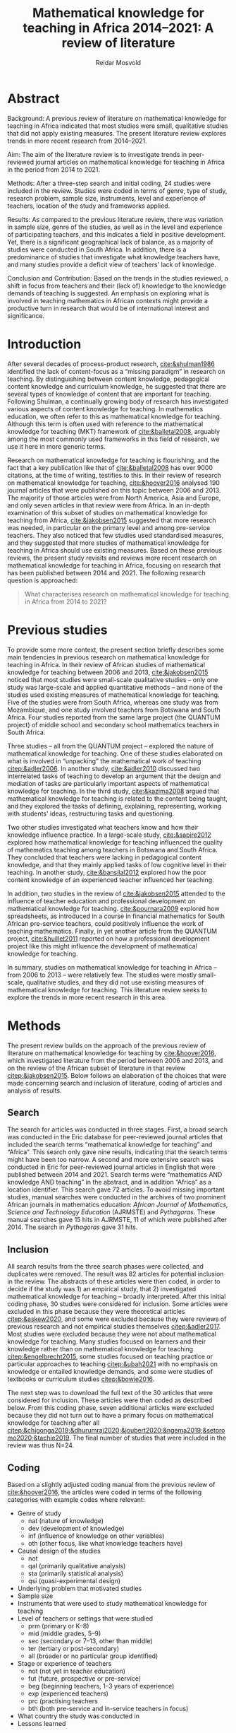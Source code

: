 #+title: Mathematical knowledge for teaching in Africa 2014–2021: A review of literature
#+author: Reidar Mosvold
#+options: toc:nil
#+csl-style: harvard.csl
#+LaTeX_CLASS: apa6
#+LaTeX_CLASS_OPTIONS: [a4paper]
#+LaTeX_CLASS_OPTIONS: [doc]

* Abstract
Background: A previous review of literature on mathematical knowledge for teaching in Africa indicated that most studies were small, qualitative studies that did not apply existing measures. The present literature review explores trends in more recent research from 2014–2021.

Aim: The aim of the literature review is to investigate trends in peer-reviewed journal articles on mathematical knowledge for teaching in Africa in the period from 2014 to 2021. 

Methods: After a three-step search and initial coding, 24 studies were included in the review. Studies were coded in terms of genre, type of study, research problem, sample size, instruments, level and experience of teachers, location of the study and frameworks applied. 

Results: As compared to the previous literature review, there was variation in sample size, genre of the studies, as well as in the level and experience of participating teachers, and this indicates a field in positive development. Yet, there is a significant geographical lack of balance, as a majority of studies were conducted in South Africa. In addition, there is a predominance of studies that investigate what knowledge teachers have, and many studies provide a deficit view of teachers' lack of knowledge. 

Conclusion and Contribution: Based on the trends in the studies reviewed, a shift in focus from teachers and their (lack of) knowledge to the knowledge demands of teaching is suggested. An emphasis on exploring what is involved in teaching mathematics in African contexts might provide a productive turn in research that would be of international interest and significance. 

* Introduction
After several decades of process-product research, [[cite:&shulman1986]] identified the lack of content-focus as a “missing paradigm” in research on teaching. By distinguishing between content knowledge, pedagogical content knowledge and curriculum knowledge, he suggested that there are several types of knowledge of content that are important for teaching. Following Shulman, a continually growing body of research has investigated various aspects of content knowledge for teaching. In mathematics education, we often refer to this as mathematical knowledge for teaching. Although this term is often used with reference to the mathematical knowledge for teaching (MKT) framework of [[cite:&balletal2008]], arguably among the most commonly used frameworks in this field of research, we use it here in more generic terms.

Research on mathematical knowledge for teaching is flourishing, and the fact that a key publication like that of [[cite:&balletal2008]] has over 9000 citations, at the time of writing, testifies to this. In their review of research on mathematical knowledge for teaching, [[cite:&hoover2016]] analysed 190 journal articles that were published on this topic between 2006 and 2013. The majority of those articles were from North America, Asia and Europe, and only seven articles in that review were from Africa. In an in-depth examination of this subset of studies on mathematical knowledge for teaching from Africa, [[cite:&jakobsen2015]] suggested that more research was needed, in particular on the primary level and among pre-service teachers. They also noticed that few studies used standardised measures, and they suggested that more studies of mathematical knowledge for teaching in Africa should use existing measures. Based on these previous reviews, the present study revisits and reviews more recent research on mathematical knowledge for teaching in Africa, focusing on research that has been published between 2014 and 2021. The following research question is approached:

#+begin_quote
What characterises research on mathematical knowledge for teaching in Africa from 2014 to 2021? 
#+end_quote

* Previous studies
To provide some more context, the present section briefly describes some main tendencies in previous research on mathematical knowledge for teaching in Africa. In their review of African studies of mathematical knowledge for teaching between 2006 and 2013, [[cite:&jakobsen2015]] noticed that most studies were small-scale qualitative studies – only one study was large-scale and applied quantitative methods – and none of the studies used existing measures of mathematical knowledge for teaching. Five of the studies were from South Africa, whereas one study was from Mozambique, and one study involved teachers from Botswana and South Africa. Four studies reported from the same large project (the QUANTUM project) of middle school and secondary school mathematics teachers in South Africa.

Three studies – all from the QUANTUM project – explored the nature of mathematical knowledge for teaching. One of these studies elaborated on what is involved in “unpacking” the mathematical work of teaching [[citep:&adler2006]]. In another study, [[cite:&adler2010]] discussed two interrelated tasks of teaching to develop an argument that the design and mediation of tasks are particularly important aspects of mathematical knowledge for teaching. In the third study, [[cite:&kazima2008]] argued that mathematical knowledge for teaching is related to the content being taught, and they explored the tasks of defining, explaining, representing, working with students' ideas, restructuring tasks and questioning. 

Two other studies investigated what teachers know and how their knowledge influence practice. In a large-scale study, [[cite:&sapire2012]] explored how mathematical knowledge for teaching influenced the quality of mathematics teaching among teachers in Botswana and South Africa. They concluded that teachers were lacking in pedagogical content knowledge, and that they mainly applied tasks of low cognitive level in their teaching. In another study, [[cite:&bansilal2012]] explored how the poor content knowledge of an experienced teacher influenced her teaching.

In addition, two studies in the review of [[cite:&jakobsen2015]] attended to the influence of teacher education and professional development on mathematical knowledge for teaching. [[cite:&pournara2009]] explored how spreadsheets, as introduced in a course in financial mathematics for South African pre-service teachers, could positively influence the work of teaching mathematics. Finally, in yet another article from the QUANTUM project, [[cite:&huillet2011]] reported on how a professional development project like this might influence the development of mathematical knowledge for teaching. 

In summary, studies on mathematical knowledge for teaching in Africa – from 2006 to 2013 – were relatively few. The studies were mostly small-scale, qualitative studies, and they did not use existing measures of mathematical knowledge for teaching. This literature review seeks to explore the trends in more recent research in this area. 

* Methods
The present review builds on the approach of the previous review of literature on mathematical knowledge for teaching by [[cite:&hoover2016]], which investigated literature from the period between 2006 and 2013, and on the review of the African subset of literature in that review [[citep:&jakobsen2015]]. Below follows an elaboration of the choices that were made concerning search and inclusion of literature, coding of articles and analysis of results.

** Search
The search for articles was conducted in three stages. First, a broad search was conducted in the Eric database for peer-reviewed journal articles that included the search terms “mathematical knowledge for teaching” and “Africa”. This search only gave nine results, indicating that the search terms might have been too narrow. A second and more extensive search was conducted in Eric for peer-reviewed journal articles in English that were published between 2014 and 2021. Search terms were “mathematics AND knowledge AND teaching” in the abstract, and in addition “Africa” as a location identifier. This search gave 72 articles. To avoid missing important studies, manual searches were conducted in the archives of two prominent African journals in mathematics education: /African Journal of Mathematics, Science and Technology Education/ (AJRMSTE) and /Pythagoras/. These manual searches gave 15 hits in AJRMSTE, 11 of which were published after 2014. The search in /Pythagoras/ gave 31 hits.

** Inclusion
All search results from the three search phases were collected, and duplicates were removed. The result was 82 articles for potential inclusion in the review. The abstracts of these articles were then coded, in order to decide if the study was 1) an empirical study, that 2) investigated mathematical knowledge for teaching – broadly interpreted. After this initial coding phase, 30 studies were considered for inclusion. Some articles were excluded in this phase because they were theoretical articles [[citep:&askew2020]], and some were excluded because they were reviews of previous research and not empirical studies themselves [[citep:&adler2017]]. Most studies were excluded because they were not about mathematical knowledge for teaching. Many studies focused on learners and their knowledge rather than on mathematical knowledge for teaching [[citep:&engelbrecht2015]], some studies focused on teaching practice or particular approaches to teaching [[citep:&ubah2021]] with no emphasis on knowledge or entailed knowledge demands, and some were studies of textbooks or curriculum studies [[citep:&bowie2016]].

The next step was to download the full text of the 30 articles that were considered for inclusion. These articles were then coded as described below. From this coding phase, seven additional articles were excluded because they did not turn out to have a primary focus on mathematical knowledge for teaching after all [[citep:&chigonga2019;&dhurumraj2020;&joubert2020;&ngema2019;&setoromo2020;&tachie2019]]. The final number of studies that were included in the review was thus N=24. 

** Coding
Based on a slightly adjusted coding manual from the previous review of [[cite:&hoover2016]], the articles were coded in terms of the following categories with example codes where relevant:
- Genre of study
  - nat (nature of knowledge)
  - dev (development of knowledge)
  - inf (influence of knowledge on other variables)
  - oth (other focus, like what knowledge teachers have)
- Causal design of the studies
  - not
  - qal (primarily qualitative analysis)
  - sta (primarily statistical analysis)
  - qsi (quasi-experimental design)
- Underlying problem that motivated studies
- Sample size
- Instruments that were used to study mathematical knowledge for teaching
- Level of teachers or settings that were studied
  - prm (primary or K–8)
  - mid (middle grades, 5–9)
  - sec (secondary or 7–13, other than middle)
  - ter (tertiary or post-secondary)
  - all (broader or no particular group identified)
- Stage or experience of teachers
  - not (not yet in teacher education)
  - fut (future, prospective or pre-service)
  - beg (beginning teachers, 1–3 years of experience)
  - exp (experienced teachers)
  - prc (practising teachers
  - bth (both pre-service and in-service teachers in focus)
- What country the study was conducted in
- Lessons learned

In addition, the number of citations for each article was also recorded, to get an indication about the impact of each study. 

As an example, to illustrate the coding, the study by [[cite:&defreitas2019]] was coded to be primarily about investigating the construct of mathematical knowledge for teaching (nature). It primarily used statistical data to show causality, and the underlying problem was coded to be “What relationships?” In other words, the underlying problem emphasised the relationships between different aspects of mathematical knowledge for teaching. This was a large-scale study (n=93), and it applied the TPACK instrument to investigate mathematical knowledge for teaching among teachers in grades 7–9 (mid), and the participants were practising teachers (prc). The study was conducted in South Africa, and the article had 19 citations in Google Scholar at the time of coding. The number of citations was relatively high (fourth overall), in particular when considering that the publication year was as recent as 2019. Based on their analysis, the authors argued that attending to teachers' levels of TPACK is important for continuous professional development, and this was considered to be the main lesson learned from the study. 

** Analysis
Based on the coding of each article, frequencies of codes were generated to further explore patterns across the studies. An additional round of analysis was conducted concerning the instrument of studies, since the initial coding indicated that few studies applied use of standardised measures with scores. Descriptive codes of the methods of study were developed inductively to provide a more meaningful overview of how the studies investigated mathematical knowledge for teaching. Through this phase of inductive coding of the methods of study, the theoretical or analytic frameworks that were applied in the studies were also considered. These last two aspects of the analysis deviated from the previous review of [[cite:&hoover2016]], but were considered relevant for this review.

To increase trustworthiness and transparency – and to provide a resource for other researchers – the entire process of this literature review has been documented extensively and all source files are available in a public Github repository. [fn:: See https://github.com/rmosvold/mkt-africa]

* Results and discussion
This section presents results from the review of research on mathematical knowledge for teaching in Africa (2014–2021), and discusses the results in comparison with previous reviews. After an initial consideration of where the studies are from, subsections follow that explore the focus of studies, methods used and frameworks applied. 

In the previous review by [[cite:&jakobsen2015]], five out of seven papers on mathematical knowledge for teaching were from South Africa. The present review includes 23 studies, and the overwhelming majority of studies were conducted in South Africa (21 out of 24 studies). Two studies were conducted in Malawi, and one was from Lesotho. This indicates that research on mathematical knowledge for teaching has continued to flourish in South Africa, but – with a few notable exceptions – there is not much research on this topic elsewhere in Africa. 

** Focus and contribution of studies
There are different approaches to describe the focus of a research study. This review considers the genre of the study – if it is a study concerning the nature of knowledge, development of knowledge, influence of knowledge on some other factor, or if it has a focus other than this – and the underlying problem of the study. The latter does not refer to the research question as formulated by the authors, but rather to a more general notion of what is interpreted to be the underlying problem of the study. 

#+caption: Table 1: Focus, genre and contribution of studies
| No. | Citation               | Country | Genre | Problem                         | Lesson                                      |
|-----+------------------------+---------+-------+---------------------------------+---------------------------------------------|
|   1 | [[cite:&alex2019]]         | RSA     | oth   | What teachers know?             | Lack of knowledge                           |
|   2 | [[cite:&bansilal2014]]     | RSA     | oth   | What teachers know?             | Lack of knowledge                           |
|   3 | [[cite:&bowie2019]]        | RSA     | oth   | What teachers know?             | Lack of knowledge                           |
|   4 | [[cite:&chikiwa2019]]      | RSA     | nat   | What relationships?             | KCT is foundational                         |
|   5 | [[cite:&defreitas2019]]    | RSA     | nat   | What relationships?             | Attending to aspects of knowledge important |
|   6 | [[cite:&feza2016]]         | RSA     | oth   | What teachers know?             | Lack of knowledge                           |
|   7 | [[cite:&feza2018]]         | RSA     | dev   | What PD?                        | Lack of knowledge                           |
|   8 | [[cite:&fonseca2015]]      | RSA     | dev   | What PD?                        | Lack of knowledge                           |
|   9 | [[cite:&fonseca2021]]      | RSA     | dev   | What TE?                        | Attending to aspects of knowledge important |
|  10 | [[cite:&helmbold2021]]     | RSA     | dev   | What PD?                        | LS influenced knowledge                     |
|  11 | [[cite:&jacinto2020]]      | MAW     | oth   | What teachers know?             | PSTs emphasise particular knowledge         |
|  12 | [[cite:&jita2019]]         | RSA     | dev   | What PD?                        | LS influenced knowledge                     |
|  13 | [[cite:&kalobo2016]]       | RSA     | oth   | What teachers know?             | Lack of knowledge                           |
|  14 | [[cite:&makonye2020b]]     | RSA     | nat   | What is MKT?                    | Lack of knowledge                           |
|  15 | [[cite:&msimango2020]]     | RSA     | dev   | What TE?                        | Mentors can hinder knowledge development    |
|  16 | [[cite:&mwadzaangati2019]] | MAW     | nat   | What is MKT?                    | Supporting knowledge development is complex |
|  17 | [[cite:&pournara2015]]     | RSA     | inf   | Contribute to student learning? | MKT influences student learning             |
|  18 | [[cite:&setoromo2018]]     | LES     | oth   | What teachers know?             | Lack of knowledge                           |
|  19 | [[cite:&sibanda2021]]      | RSA     | dev   | What PD?                        | Mentors can influence knowledge development |
|  20 | [[cite:&siyepui2021]]      | RSA     | oth   | What teachers know?             | Tasks can influence knowledge development   |
|  21 | [[cite:&spangenberg2021]]  | RSA     | inf   | What contributes to practice    | PCK influences practice                     |
|  22 | [[cite:&ubah2018]]         | RSA     | oth   | What teachers know?             | Lack of knowledge                           |
|  23 | [[cite:&venkat2015]]       | RSA     | dev   | How MKT develops?               | Development is possible                     |
|  24 | [[cite:&vermeulen2017]]    | RSA     | oth   | What teachers know?             | Lack of knowledge                           |

When considering the genre of study, it can be noted that almost half of the studies (n=10) had a focus on “other”, which in these cases indicated that they focused on evaluating teachers' knowledge. The underlying problem in these studies was: What teachers know? This tendency is interesting in comparison to what [[cite:&hoover2016]] found in their review of research on mathematical knowledge for teaching globally. Only 11% of the studies in that review focused on what teachers know, whereas almost half of the studies had a focus on development of mathematical knowledge for teaching, and 28.9% had a focus on the nature of this knowledge. 

When considering the underlying problem in the African studies in this review, we notice that almost half of the studies focused on what teachers know (n=10), and these studies tended to report on insufficient knowledge among teachers. A selection of studies focused on how teacher education or professional development might influence mathematical knowledge for teaching (n=4 and n=2). Among the four studies on the nature of mathematical knowledge for teaching, two had a focus on relationships between different aspects of knowledge, and two explored what mathematical knowledge for teaching is. Only one study investigated how mathematical knowledge contributes to student learning [[citep:&pournara2015]], one study focused on its contribution to practice [[citep:&spangenberg2021]], and only one study explored how mathematical knowledge for teaching develops [[citep:&venkat2015]]. In the next section, we consider the problem of studies in relation to the overall methods applied. 

It is not easy to provide a short and accurate description of the main conclusions or lessons learned from a study, and the brief descriptions in table 1 only provide a simplified representation. Still, it is worth noting that almost half of the studies (n=11) seem to tell a story about teachers' leack of knowledge. Some studies indicate that teachers lack even foundational understanding of mathematics, whereas other studies identify a lack of deep understanding of the mathematical content. We also notice how a couple of studies argue that Lesson Study might positively influence mathematical knowledge for teaching [[citep:&helmbold2021;&jita2019]]. Results from the studies seem to imply that development of mathematical knowledge for teaching is possible [[citep:&venkat2015]], but supporting this development can be a complex and involved work [[citep:&mwadzaangati2019]]. One study reported that mentors can hinder knowledge development [[cite:&msimango2020]], whereas another study indicated that mentors can positively influence development of teachers' knowledge – even if there are tensions between mentors and mentees [[citep:&sibanda2021]]. Yet another study provided interesting indications about how particular tasks that are carefully connected with practice might positively influence development of mathematical knowledge for teaching [[cite:&siyepui2021]]. The two studies about influence of knowledge indicate that teachers' knowledge can influence students' learning as well as practice [[citep:&pournara2015;&spangenberg2021]]

** Methods

#+caption: Table 2: Overview of methods in studies 
| Study                  |   N | Design | Level | Teachers | Problem                         | Instrument                          |
|------------------------+-----+--------+-------+----------+---------------------------------+-------------------------------------|
| [[cite:&alex2019]]         |  40 | sta    | all   | fut      | What teachers know?             | national math exam                  |
| [[cite:&bansilal2014]]     | 253 | sta    | sec   | prc      | What teachers know?             | national math exam (adjusted)       |
| [[cite:&bowie2019]]        | 770 | sta    | prm   | fut      | What teachers know?             | math content test                   |
| [[cite:&feza2016]]         |  17 | qal    | prm   | prc      | What teachers know?             | scenario based questionnaire        |
| [[cite:&jacinto2020]]      |   6 | qal    | prm   | fut      | What teachers know?             | questionnaire (self-report)         |
| [[cite:&kalobo2016]]       |  66 | sta    | sec   | prc      | What teachers know?             | questionnaire (perceptions)         |
| [[cite:&setoromo2018]]     |  48 | sta    | prm   | prc      | What teachers know?             | questionnaire (test)                |
| [[cite:&siyepui2021]]      |  30 | qal    | all   | fut      | What teachers know?             | math content test                   |
| [[cite:&ubah2018]]         |  60 | qal    | prm   | fut      | What teachers know?             | interviews                          |
| [[cite:&vermeulen2017]]    |   3 | qal    | prm   | prc      | What teachers know?             | math content test                   |
| [[cite:&feza2018]]         |  14 | qal    | prm   | prc      | What PD?                        | COEMET                              |
| [[cite:&fonseca2015]]      | 108 | sta    | mid   | fut      | What PD?                        | math content test                   |
| [[cite:&helmbold2021]]     |   6 | qal    | prm   | prc      | What PD?                        | questionnaire (self-report)         |
| [[cite:&jita2019]]         | 125 | qal    | all   | prc      | What PD?                        | portfolio (self-report)             |
| [[cite:&fonseca2021]]      |  62 | qal    | prm   | fut      | What TE?                        | self-report                         |
| [[cite:&msimango2020]]     |  12 | qal    | prm   | fut      | What TE?                        | interviews (self-report)            |
| [[cite:&chikiwa2019]]      |   1 | qal    | prm   | exp      | What relationships?             | none                                |
| [[cite:&defreitas2019]]    |  93 | sta    | mid   | prc      | What relationships?             | TPACK                               |
| [[cite:&makonye2020b]]     |  20 | qal    | ter   | exp      | What is MKT?                    | questionnaire/interview (test)      |
| [[cite:&mwadzaangati2019]] |   2 | qal    | sec   | exp      | What is MKT?                    | observation/interview               |
| [[cite:&pournara2015]]     |  21 | sta    | sec   | prc      | Contribute to student learning? | math test (for learners)            |
| [[cite:&spangenberg2021]]  |  12 | qal    | sec   | prc      | What contributes to practice    | observation/interview/documentation |
| [[cite:&venkat2015]]       |   1 | qal    | prm   | prc      | How MKT develops?               | observation/interview               |

Among the studies of what teachers know, most included some kind of mathematics content test. A couple used national mathematics certificate test for teachers [[citep:&alex2019;&bansilal2014]], but many developed their own tests, often based on existing measures or frameworks [[citep:&bowie2019]]. Whereas many instruments had a primary focus on common knowledge of mathematical content, a few included some kind of scenario or teaching context [[citep:&feza2016]]. Although most studies in this category involved some kind of content test, there was one study that included a self-report questionnaire [[citep:&jacinto2020]], and one that involved a questionnaire that focused on participants' perceptions [[citep:&kalobo2016]].

Six studies explored what or how professional development (PD) or teacher education (TE) influence mathematical knowledge for teaching. Most of these studies involved some kind of self-report, either through interviews [[citep:&msimango2020]], questionnaires [[citep:&helmbold2021]], portfolios [[citep:&jita2019]] or self-report journals [[citep:&fonseca2021]]. One study applied a standardised observation protocol (COEMET) to assess practice [[citep:&feza2018]], and one study used a mathematics content test [[citep:&fonseca2015]].

The two studies that explored what mathematical knowledge for teaching is (What is MKT?) both used a combination of interviews with questionnaires or observations [[citep:&makonye2020b;&mwadzaangati2019]]. Among the two studies that investigated relationships between different aspects of knowledge, one of these used a standardised TPACK instrument [[citep:&defreitas2019]]. A study of what contributes to student learning used mathematics learner tests [[citep:&pournara2015]], a study of what contributes to practice used a combination of observations, interviews and other documentation like lesson plans [[citep:&spangenberg2021]], whereas a study of how mathematical knowledge for teaching develops used a combination of observations of interviews [[citep:&venkat2015]].

** Frameworks applied
After having completed coding, I decided to consider what theoretical or conceptual frameworks that were applied in studies.

Table 4 provides an overview of whether or not studies are clear about their theoretical framework or conceptual understanding of mathematical knowledge for teaching, and of what is described as a primary (1) or secondary (2) framework in the article. Typically, an article with a clear framework would specify a primary (and possibly secondary) framework or theoretical grounding of how they consider mathematical knowledge for teaching in the study. Articles with no clear framework do not specify a primary framework for understanding mathematical knowledge for teaching, but they might mention some frameworks without specifying that these were frameworks applied in the study. 

#+caption: Table 3: Frameworks used or referred to in studies
| No. | Citation               | Clear | MKT | COACTIV | TPACK | APOS | PCK | TEDS-M |
|-----+------------------------+-------+-----+---------+-------+------+-----+--------|
|   1 | [[cite:&alex2019]]         | YES   |   1 |         |       |      |   2 |        |
|   2 | [[cite:&bansilal2014]]     | YES   |   2 |         |       |    1 |     |        |
|   3 | [[cite:&bowie2019]]        | YES   |   1 |         |       |      |     |      2 |
|   4 | [[cite:&chikiwa2019]]      | YES   |   1 |         |       |      |   2 |        |
|   5 | [[cite:&defreitas2019]]    | YES   |     |         |     1 |      |   2 |        |
|   6 | [[cite:&feza2016]]         | NO    |     |         |       |      |     |        |
|   7 | [[cite:&feza2018]]         | NO    |     |         |       |      |     |        |
|   8 | [[cite:&fonseca2015]]      | NO    |   2 |         |       |      |   2 |        |
|   9 | [[cite:&fonseca2021]]      | NO    |     |         |       |      |     |        |
|  10 | [[cite:&helmbold2021]]     | NO    |     |         |       |      |     |        |
|  11 | [[cite:&jacinto2020]]      | YES   |   1 |         |       |      |   2 |        |
|  12 | [[cite:&jita2019]]         | NO    |     |         |       |      |     |        |
|  13 | [[cite:&kalobo2016]]       | NO    |   2 |         |       |      |     |        |
|  14 | [[cite:&makonye2020b]]     | YES   |   2 |       1 |       |      |   2 |        |
|  15 | [[cite:&msimango2020]]     | YES   |   2 |       2 |       |      |   1 |      2 |
|  16 | [[cite:&mwadzaangati2019]] | NO    |   2 |         |       |      |     |        |
|  17 | [[cite:&pournara2015]]     | NO    |   2 |       2 |       |      |   2 |        |
|  18 | [[cite:&setoromo2018]]     | YES   |   1 |         |       |      |   2 |        |
|  19 | [[cite:&siyepui2021]]      | YES   |   1 |         |       |      |   2 |        |
|  20 | [[cite:&spangenberg2021]]  | YES   |   1 |         |       |      |   2 |        |
|  21 | [[cite:&ubah2018]]         | YES   |     |         |       |    1 |     |        |
|  22 | [[cite:&venkat2015]]       | NO    |     |         |       |      |     |        |
|  23 | [[cite:&vermeulen2017]]    | YES   |   1 |         |       |      |   2 |        |

In summary, 13 out of the 23 studies were specific about their theoretical framework, whereas 10 did not have a clear framework, or were unclear about how they conceptualised mathematical knowledge for teaching. Table 5 provides an overview of the most common primary and secondary theoretical frameworks in the studies reviewed.

#+caption: Table 4: Primary and secondary framework  in studies
| Frameworks | Primary | Secondary |
|------------+---------+-----------|
| MKT        |       8 |         7 |
| PCK        |       1 |        11 |
| COACTIV    |       1 |         2 |
| APOS       |       2 |           |
| TEDS-M     |         |         2 |
| TPACK      |       1 |           |

In other words, a majority of studies in this literature review had the MKT framework of Ball et al. (2008) as their primary or secondary framework. Only one study had PCK as a theoretical framework [[citep:&msimango2020]], and they used the /Clearly/ PCK framework by Chick et al. (2006), but almost half of the studies emphasised the conceptualisation of PCK (mostly with reference to Shulman). Almost all of the studies that had MKT as a primary framework emphasised its connections with Shulman's [[citeyearpar:&shulman1986]] conception of PCK. One study had COACTIV as their primary theoretical framework [[citep:&makonye2020b]], whereas two referred to this. Two studies applied the APOS theory of Dubinsky (1991) as their primary theoretical framework [[citep:&bansilal2014;&ubah2018]], whereas one used TPACK as their primary framework [[citep:&defreitas2019]]. Two studies gave prominence to the TEDS-M framework, but none of the studies in this review used it as a primary framework. 
# Caveat: Although studies were included in this review and thus considered to be about mathematical knowledge for teaching, they do not necessarily consider themselves to be studies of MKT. Comments about “unclear” framework thus need to be carefully formulated in the paper!

* Concluding discussion
Research on mathematical knowledge appears to be expanding in the African context. Whereas a previous review of literature in a period of eight years between 2006 and 2013 included seven studies, this review of literature in the eight-year period between 2014 and 2021 included 23 studies. However, it should be noted that the overwhelming majority of studies were from South Africa, and it would have been interesting to see the outcome from studies of mathematical knowledge for teaching in other African countries. In the concluding discussion, I will highlight three observations from the present review of literature.

The first observation is about the main focus of the studies. It is interesting to notice how studies of mathematical knowledge for teaching in Africa has a strong emphasis on evaluating what teachers know. This was much less prevalent in the review of international review by [[cite:&hoover2016]], and one might wonder why there is such a significant difference in the emphasis of studies in Africa as compared to the rest of the world. Of course, several studies have reported on the low performance of African learners in mathematics, and comparing this with what appears to be an overall lack of knowledge among African mathematics teachers might be natural. As an outside observer, this seemingly strong emphasis on lack of knowledge makes me wonder if there might be other and possibly more productive approaches to studying mathematical knowledge for teaching in Africa. Two decades ago, [[cite:&ball2001]] called for a redefinition of the foundational problem of our field from considering teachers and their mathematical knowledge towards mathematical knowledge in and for teaching. The latter involves studying teaching and considering the knowledge demands that are entailed in teaching, as opposed to considering teachers and the knowledge they have (or lack). Perhaps such a shift in focus might also be productive in the African context.

A second observation concerns the frameworks applied. It is not surprising that many studies reference the MKT framework of [[cite:&balletal2008]], since this is arguably the most referenced and applied framework on mathematical knowledge for teaching in our field. It is perhaps more surprising that so many studies are unclear about how they conceptualise mathematical knowledge for teaching. Perhaps there is a hidden assumption that everyone knows what mathematical knowledge for teaching is and agrees about how it is understood. If this is the case, I would warn against such an assumption. Some studies within this field focus on what knowledge teachers have, others emphasise the knowledge teachers use in their teaching, and yet others consider the knowledge demands that are entailed in teaching. Many seem to consider knowledge as cognitive, refer to “teachers' knowledge” and think about the knowledge as some kind of mental object or resource that teachers might possess to smaller or larger extent. Others consider “teaching knowledge” or “knowledge for teaching”, and they consider knowledge as entailed by practice and not as cognitive; consider for instance how [[cite:&balletal2008]] refer to their theory of mathematical knowledge for teaching as “practice-based”. It is important to distinguish between the underlying problems of the studies in this field, but it is also crucially important to carefully distinguish between different ways in which mathematical knowledge for teaching is conceptualised. Everyone that references [[cite:&shulman1986]] does not consider knowledge in the same way.

The third and final observation is related to the instruments applied in studies. [[cite:&hoover2016]] emphasised the promise of developing and using measures of mathematical knowledge for teaching, and [[cite:&jakobsen2015]] called for more use of existing measures in their review of research on mathematical knowledge for teaching in Africa between 2006 and 2013. Although many recent African studies do involve some kind of mathematics content tests, it is interesting to observe that almost no studies use standardised measures of /mathematical knowledge for teaching/. For instance, although many refer to the MKT framework of [[cite:&balletal2008]], none of the African studies in this review applied their measures. There are some examples of studies that have explored use of measures in African contexts [[citep:&cole2011]], and there are also examples of similar research that has escaped the search in this literature review – the study by [[cite:&kazima2016]] is a notable example – and much can be learned from such attempts. For instance, one might learn that many core demands of teaching are similar across cultural contexts, even though many other aspects of teaching and classrooms differ. This implies that a potentially productive line of research in the African context might be to explore the mathematical tasks of teaching that can be identified in African contexts and consider their entailed mathematical demands, very much like Professor Mercy Kazima emphasised and illustrated in her plenary lecture at the 14th International Congress on Mathematical Education (ICME-14). 

* References
bibliographystyle:apacite
bibliography:references.bib
